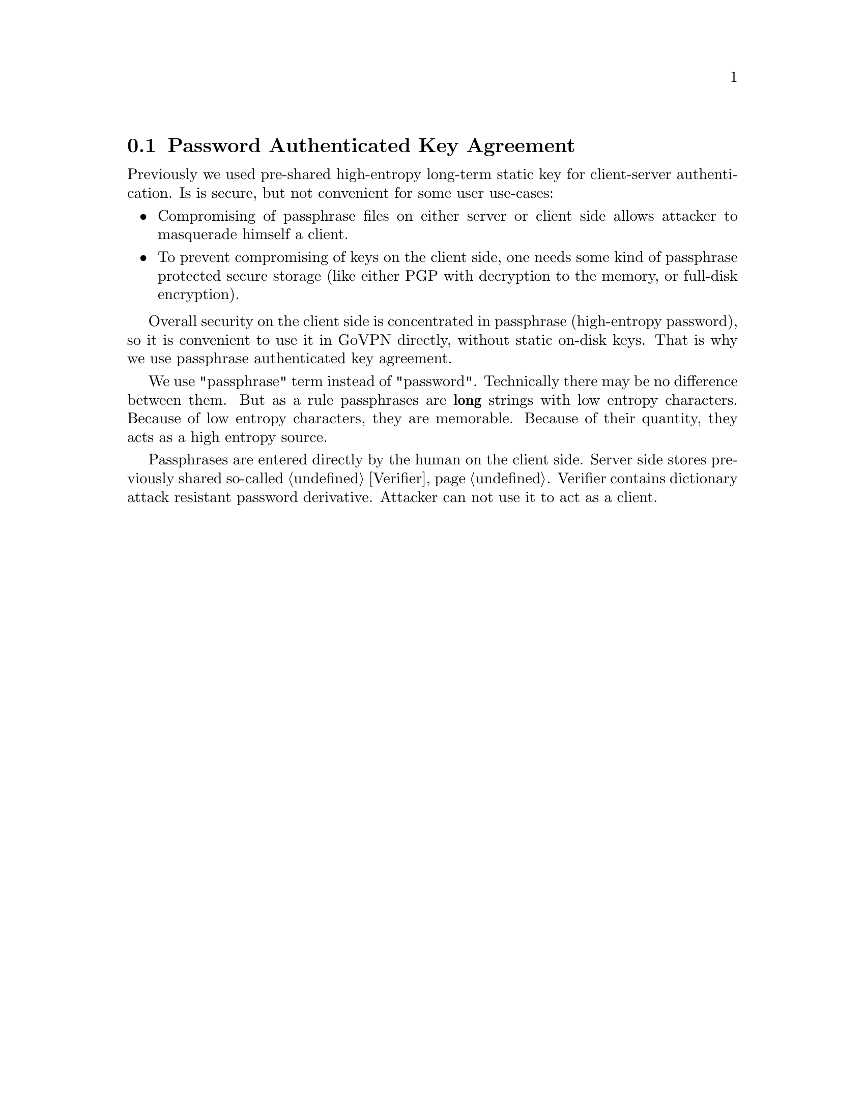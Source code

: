 @node PAKE
@section Password Authenticated Key Agreement

Previously we used pre-shared high-entropy long-term static key for
client-server authentication. Is is secure, but not convenient for some
user use-cases:

@itemize
@item Compromising of passphrase files on either server or client side
allows attacker to masquerade himself a client.
@item To prevent compromising of keys on the client side, one needs some
kind of passphrase protected secure storage (like either PGP with
decryption to the memory, or full-disk encryption).
@end itemize

Overall security on the client side is concentrated in passphrase
(high-entropy password), so it is convenient to use it in GoVPN
directly, without static on-disk keys. That is why we use passphrase
authenticated key agreement.

We use "passphrase" term instead of "password". Technically there may be
no difference between them. But as a rule passphrases are @strong{long}
strings with low entropy characters. Because of low entropy characters,
they are memorable. Because of their quantity, they acts as a high
entropy source.

Passphrases are entered directly by the human on the client side. Server
side stores previously shared so-called @ref{Verifier}. Verifier contains
dictionary attack resistant password derivative. Attacker can not use it
to act as a client.

